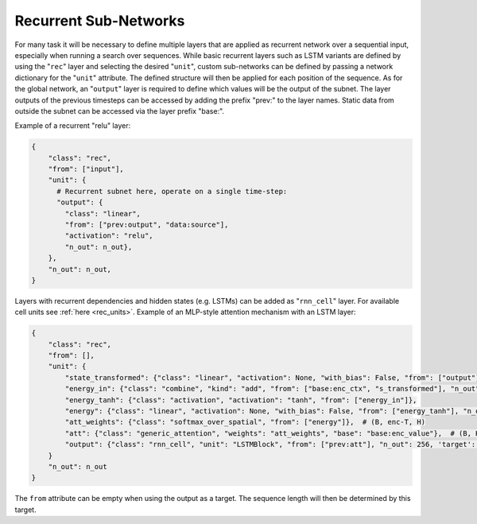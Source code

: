 .. _recurrent_subnet:

======================
Recurrent Sub-Networks
======================

For many task it will be necessary to define multiple layers that are applied as recurrent network over a sequential input,
especially when running a search over sequences.
While basic recurrent layers such as LSTM variants are defined by using the "``rec``" layer and selecting the desired
"``unit``", custom sub-networks can be defined by passing a network dictionary for the "``unit``" attribute.
The defined structure will then be applied for each position of the sequence.
As for the global network, an "``output``" layer is required to define which values will be the output of the subnet.
The layer outputs of the previous timesteps can be accessed by adding the prefix "prev:" to the layer names.
Static data from outside the subnet can be accessed via the layer prefix "base:".

Example of a recurrent "relu" layer:

.. code-block:: python

      {
          "class": "rec",
          "from": ["input"],
          "unit": {
            # Recurrent subnet here, operate on a single time-step:
            "output": {
              "class": "linear",
              "from": ["prev:output", "data:source"],
              "activation": "relu",
              "n_out": n_out},
          },
          "n_out": n_out,
      }

Layers with recurrent dependencies and hidden states (e.g. LSTMs) can be added as "``rnn_cell``" layer.
For available cell units see :ref:`here <rec_units>`.
Example of an MLP-style attention mechanism with an LSTM layer:

.. code-block:: python

      {
          "class": "rec",
          "from": [],
          "unit": {
              "state_transformed": {"class": "linear", "activation": None, "with_bias": False, "from": ["output"], "n_out": 128},
              "energy_in": {"class": "combine", "kind": "add", "from": ["base:enc_ctx", "s_transformed"], "n_out": 128},
              "energy_tanh": {"class": "activation", "activation": "tanh", "from": ["energy_in"]},
              "energy": {"class": "linear", "activation": None, "with_bias": False, "from": ["energy_tanh"], "n_out": 128},
              "att_weights": {"class": "softmax_over_spatial", "from": ["energy"]},  # (B, enc-T, H)
              "att": {"class": "generic_attention", "weights": "att_weights", "base": "base:enc_value"},  # (B, H, V)
              "output": {"class": "rnn_cell", "unit": "LSTMBlock", "from": ["prev:att"], "n_out": 256, 'target': 'data'},  # transform
          }
          "n_out": n_out
      }

The ``from`` attribute can be empty when using the output as a target.
The sequence length will then be determined by this target.
